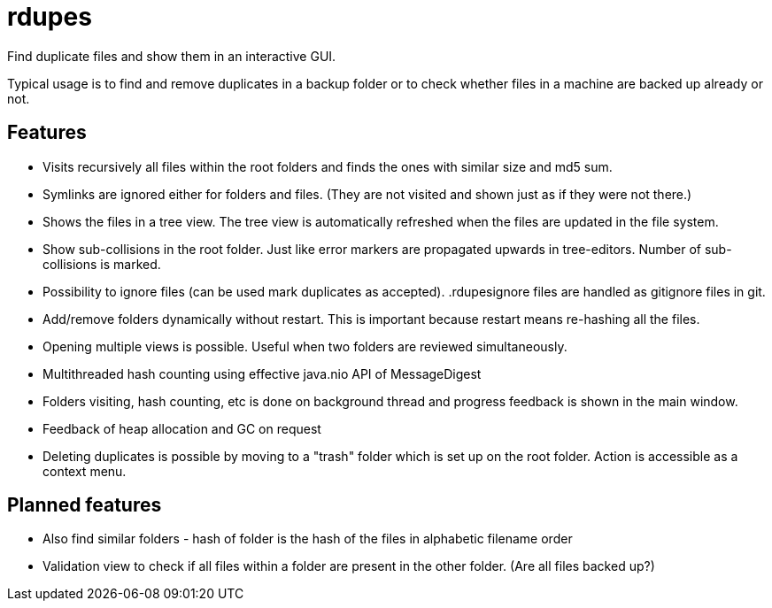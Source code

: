 # rdupes

Find duplicate files and show them in an interactive GUI.

Typical usage is to find and remove duplicates in a backup folder or to check whether files in a machine are backed up already or not.

## Features

 * Visits recursively all files within the root folders and finds the ones with similar size and md5 sum.
 * Symlinks are ignored either for folders and files. (They are not visited and shown just as if they were not there.)
 * Shows the files in a tree view. The tree view is automatically refreshed when the files are updated in the file system.
 * Show sub-collisions in the root folder. Just like error markers are propagated upwards in tree-editors. Number of sub-collisions is marked.
 * Possibility to ignore files (can be used mark duplicates as accepted). .rdupesignore files are handled as gitignore files in git.
 * Add/remove folders dynamically without restart. This is important because restart means re-hashing all the files.
 * Opening multiple views is possible. Useful when two folders are reviewed simultaneously.
 * Multithreaded hash counting using effective java.nio API of MessageDigest
 * Folders visiting, hash counting, etc is done on background thread and progress feedback is shown in the main window.
 * Feedback of heap allocation and GC on request
 * Deleting duplicates is possible by moving to a "trash" folder which is set up on the root folder. Action is accessible as a context menu.

## Planned features

 * Also find similar folders - hash of folder is the hash of the files in alphabetic filename order
 * Validation view to check if all files within a folder are present in the other folder. (Are all files backed up?)

